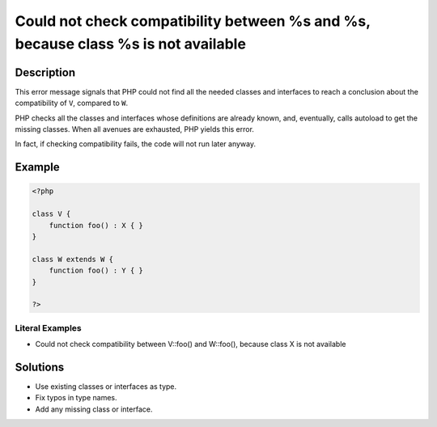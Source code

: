 .. _could-not-check-compatibility-between-%s-and-%s,-because-class-%s-is-not-available:

Could not check compatibility between %s and %s, because class %s is not available
----------------------------------------------------------------------------------
 
.. meta::
	:description:
		Could not check compatibility between %s and %s, because class %s is not available: This error message signals that PHP could not find all the needed classes and interfaces to reach a conclusion about the compatibility of ``V``, compared to ``W``.
	:og:image: https://php-changed-behaviors.readthedocs.io/en/latest/_static/logo.png
	:og:type: article
	:og:title: Could not check compatibility between %s and %s, because class %s is not available
	:og:description: This error message signals that PHP could not find all the needed classes and interfaces to reach a conclusion about the compatibility of ``V``, compared to ``W``
	:og:url: https://php-errors.readthedocs.io/en/latest/messages/could-not-check-compatibility-between-%25s-and-%25s%2C-because-class-%25s-is-not-available.html
	:og:locale: en
	:twitter:card: summary_large_image
	:twitter:site: @exakat
	:twitter:title: Could not check compatibility between %s and %s, because class %s is not available
	:twitter:description: Could not check compatibility between %s and %s, because class %s is not available: This error message signals that PHP could not find all the needed classes and interfaces to reach a conclusion about the compatibility of ``V``, compared to ``W``
	:twitter:creator: @exakat
	:twitter:image:src: https://php-changed-behaviors.readthedocs.io/en/latest/_static/logo.png

.. raw:: html

	<script type="application/ld+json">{"@context":"https:\/\/schema.org","@graph":[{"@type":"WebPage","@id":"https:\/\/php-errors.readthedocs.io\/en\/latest\/tips\/could-not-check-compatibility-between-%s-and-%s,-because-class-%s-is-not-available.html","url":"https:\/\/php-errors.readthedocs.io\/en\/latest\/tips\/could-not-check-compatibility-between-%s-and-%s,-because-class-%s-is-not-available.html","name":"Could not check compatibility between %s and %s, because class %s is not available","isPartOf":{"@id":"https:\/\/www.exakat.io\/"},"datePublished":"Sun, 08 Dec 2024 14:23:45 +0000","dateModified":"Sun, 08 Dec 2024 14:23:45 +0000","description":"This error message signals that PHP could not find all the needed classes and interfaces to reach a conclusion about the compatibility of ``V``, compared to ``W``","inLanguage":"en-US","potentialAction":[{"@type":"ReadAction","target":["https:\/\/php-tips.readthedocs.io\/en\/latest\/tips\/could-not-check-compatibility-between-%s-and-%s,-because-class-%s-is-not-available.html"]}]},{"@type":"WebSite","@id":"https:\/\/www.exakat.io\/","url":"https:\/\/www.exakat.io\/","name":"Exakat","description":"Smart PHP static analysis","inLanguage":"en-US"}]}</script>

Description
___________
 
This error message signals that PHP could not find all the needed classes and interfaces to reach a conclusion about the compatibility of ``V``, compared to ``W``. 

PHP checks all the classes and interfaces whose definitions are already known, and, eventually, calls autoload to get the missing classes. When all avenues are exhausted, PHP yields this error. 

In fact, if checking compatibility fails, the code will not run later anyway.

Example
_______

.. code-block:: php

   <?php
   
   class V {
       function foo() : X { }
   }
   
   class W extends W {
       function foo() : Y { }
   }
   
   ?>


Literal Examples
****************
+ Could not check compatibility between V::foo() and W::foo(), because class X is not available

Solutions
_________

+ Use existing classes or interfaces as type.
+ Fix typos in type names.
+ Add any missing class or interface.
